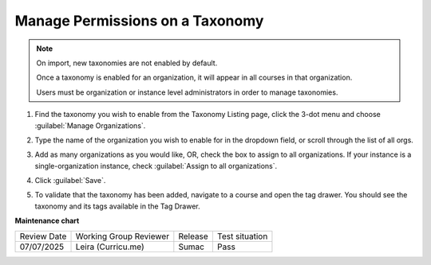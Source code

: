 .. _Manage Permissions on a Taxonomy:

Manage Permissions on a Taxonomy
################################

.. tags:: educator, how-to

.. note::
    On import, new taxonomies are not enabled by default.
    
    Once a taxonomy is enabled for an organization, it will appear in all courses in that organization.

    Users must be organization or instance level administrators in order to
    manage taxonomies.

#. Find the taxonomy you wish to enable from the Taxonomy Listing page, click
   the 3-dot menu and choose :guilabel:`Manage Organizations`.

   .. image:: /_images/educator_how_tos/taxonomy_manage_org.png
      :alt: A screenshot showing the "Manage Organizations" option in the three-dot menu from a taxonomy card on Studio Home.

#. Type the name of the organization you wish to enable for in the dropdown
   field, or scroll through the list of all orgs.

#. Add as many organizations as you would like, OR, check the box to assign to
   all organizations. If your instance is a single-organization instance, check
   :guilabel:`Assign to all organizations`.

   .. image:: /_images/educator_how_tos/taxonomy_assign_org.png
      :alt: A screenshot showing a pop-up dialog allowing a user to assign an organization to the specified taxonomy.

#. Click :guilabel:`Save`.

#. To validate that the taxonomy has been added, navigate to a course and open
   the tag drawer. You should see the taxonomy and its tags available in the Tag
   Drawer.

   .. image:: /_images/educator_how_tos/taxonomy_tag_drawer.png
      :alt: A screenshot showing a taxonomy and its tag in the Tag Drawer.

**Maintenance chart**

+--------------+-------------------------------+----------------+--------------------------------+
| Review Date  | Working Group Reviewer        |   Release      |Test situation                  |
+--------------+-------------------------------+----------------+--------------------------------+
| 07/07/2025   | Leira (Curricu.me)            |   Sumac        | Pass                           |
+--------------+-------------------------------+----------------+--------------------------------+
